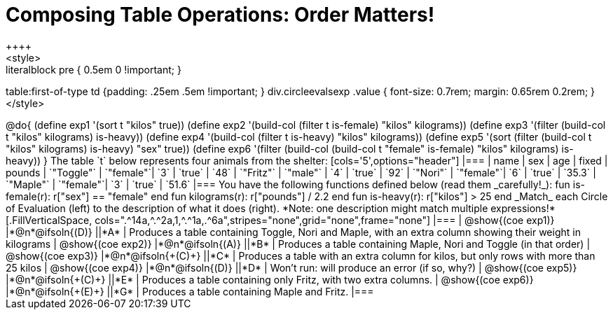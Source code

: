 = Composing Table Operations: Order Matters!
++++
<style>
.literalblock pre { 0.5em 0 !important; }
table:first-of-type td {padding: .25em .5em !important; }
div.circleevalsexp .value { font-size: 0.7rem; margin: 0.65rem 0.2rem; }
</style>
++++

@do{

(define exp1 '(sort t "kilos" true))
(define exp2 '(build-col (filter t is-female) "kilos" kilograms))
(define exp3 '(filter (build-col t "kilos" kilograms) is-heavy))
(define exp4 '(build-col (filter t is-heavy) "kilos" kilograms))
(define exp5 '(sort (filter (build-col t "kilos" kilograms) is-heavy) "sex" true))
(define exp6 '(filter (build-col (build-col t "female" is-female) "kilos" kilograms) is-heavy))
}

The table `t` below represents four animals from the shelter:

[cols='5',options="header"]
|===
| name        | sex       | age   | fixed   | pounds
| `"Toggle"`  | `"female"`| `3`   | `true`  | `48`
| `"Fritz"`   | `"male"`  | `4`   | `true`  | `92`
| `"Nori"`    | `"female"`| `6`   | `true`  | `35.3`
| `"Maple"`   | `"female"`| `3`   | `true`  | `51.6`
|===

You have the following functions defined below (read them _carefully!_):

  fun is-female(r): r["sex"] == "female"  end
  fun kilograms(r): r["pounds"] / 2.2     end
  fun is-heavy(r):  r["kilos"] > 25       end

_Match_ each Circle of Evaluation (left) to the description of what it does (right). *Note: one description might match multiple expressions!*

[.FillVerticalSpace, cols=".^14a,^.^2a,1,^.^1a,.^6a",stripes="none",grid="none",frame="none"]
|===

| @show{(coe exp1)}
|*@n*@ifsoln{(D)} ||*A*
| Produces a table containing Toggle, Nori and Maple, with an extra column showing their weight in kilograms

| @show{(coe exp2)}
|*@n*@ifsoln{(A)} ||*B*
| Produces a table containing Maple, Nori and Toggle (in that order)

| @show{(coe exp3)}
|*@n*@ifsoln{+(C)+} ||*C*
| Produces a table with an extra column for kilos, but only rows with more than 25 kilos

| @show{(coe exp4)}
|*@n*@ifsoln{(D)} ||*D*
| Won’t run: will produce an error (if so, why?)

| @show{(coe exp5)}
|*@n*@ifsoln{+(C)+} ||*E*
| Produces a table containing only Fritz, with two extra columns.

| @show{(coe exp6)}
|*@n*@ifsoln{+(E)+} ||*G*
| Produces a table containing Maple and Fritz.

|===


